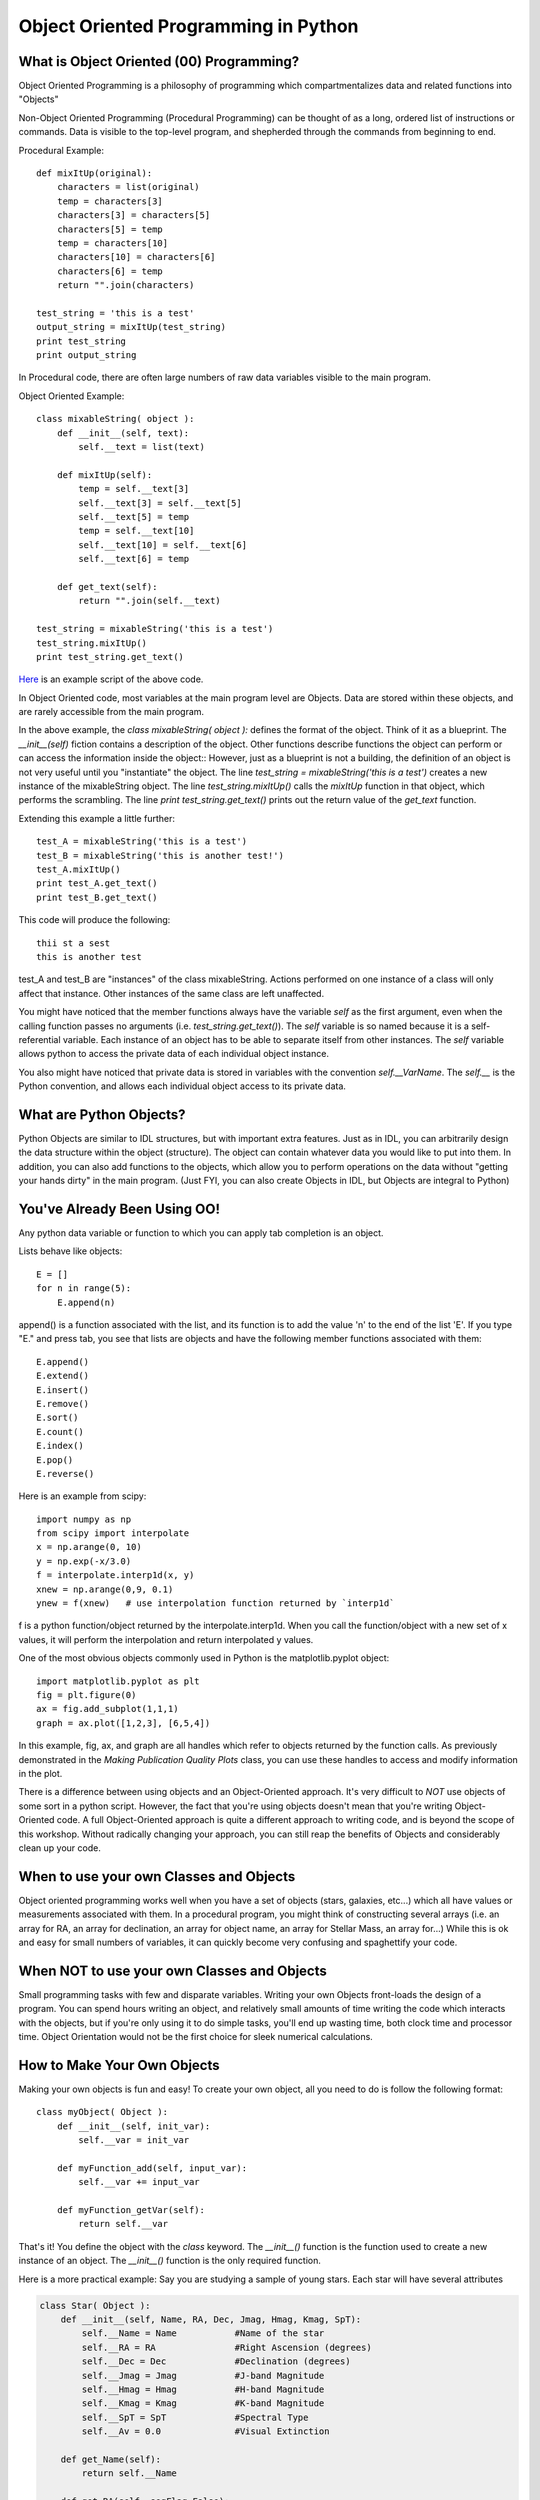 .. _guide:

Object Oriented Programming in Python
=====================================

What is Object Oriented (00) Programming?
-----------------------------------------
Object Oriented Programming is a philosophy of programming which compartmentalizes data and related
functions into "Objects"

Non-Object Oriented Programming (Procedural Programming) can be thought of as a long, ordered list
of instructions or commands.  Data is visible to the top-level program, and shepherded through the
commands from beginning to end.

Procedural Example::


   def mixItUp(original):
       characters = list(original)
       temp = characters[3]
       characters[3] = characters[5]
       characters[5] = temp
       temp = characters[10]
       characters[10] = characters[6]
       characters[6] = temp
       return "".join(characters)

   test_string = 'this is a test'
   output_string = mixItUp(test_string)
   print test_string
   print output_string


In Procedural code, there are often large numbers of raw data variables visible to the main program.

Object Oriented Example::

   class mixableString( object ):
       def __init__(self, text):
           self.__text = list(text)

       def mixItUp(self):
           temp = self.__text[3]
           self.__text[3] = self.__text[5]
           self.__text[5] = temp
           temp = self.__text[10]
           self.__text[10] = self.__text[6]
           self.__text[6] = temp

       def get_text(self):
           return "".join(self.__text)

   test_string = mixableString('this is a test')
   test_string.mixItUp()
   print test_string.get_text()

`Here <./example_A.py>`_ is an example script of the above code.

In Object Oriented code, most variables at the main program level are Objects.  Data are stored
within these objects, and are rarely accessible from the main program.

In the above example, the *class mixableString( object ):* defines the format of the object.  Think of it
as a blueprint.  The *__init__(self)* fiction contains a description of the object.  Other
functions describe functions the object can perform or can access the information inside the object::
However, just as a blueprint is not a building, the definition of an object is not very useful until you "instantiate"
the object.  The line *test_string = mixableString('this is a test')* creates a new instance of the mixableString
object.  The line *test_string.mixItUp()* calls the *mixItUp* function in that object, which performs the scrambling.
The line *print test_string.get_text()* prints out the return value of the *get_text* function.

Extending this example a little further::

   test_A = mixableString('this is a test')
   test_B = mixableString('this is another test!')
   test_A.mixItUp()
   print test_A.get_text()
   print test_B.get_text()

This code will produce the following::

   thii st a sest
   this is another test

test_A and test_B are "instances" of the class mixableString.  Actions performed on one instance of a class will only affect
that instance.  Other instances of the same class are left unaffected.

You might have noticed that the member functions always have the variable *self* as the first argument, even when the calling function
passes no arguments (i.e. *test_string.get_text()*).  The *self* variable is so named because it is a self-referential variable.  Each
instance of an object has to be able to separate itself from other instances.  The *self* variable allows python to access the private
data of each individual object instance.

You also might have noticed that private data is stored in variables with the convention *self.__VarName*.  The *self.__* is the Python convention, and
allows each individual object access to its private data.

What are Python Objects?
------------------------
Python Objects are similar to IDL structures, but with important extra features.  Just as in IDL,
you can arbitrarily design the data structure within the object (structure).  The object can contain
whatever data you would like to put into them.  In addition, you can also add functions to the objects,
which allow you to perform operations on the data without "getting your hands dirty" in the main
program.  (Just FYI, you can also create Objects in IDL, but Objects are integral to Python)

You've Already Been Using OO!
-----------------------------
Any python data variable or function to which you can apply tab completion is an object.

Lists behave like objects::

   E = []
   for n in range(5):
       E.append(n)

append() is a function associated with the list, and its function is to add the value 'n' to the end
of the list 'E'.  If you type "E." and press tab, you see that lists are objects and have the following
member functions associated with them::

   E.append()
   E.extend()
   E.insert()
   E.remove()
   E.sort()
   E.count()
   E.index()
   E.pop()
   E.reverse()

Here is an example from scipy::

   import numpy as np
   from scipy import interpolate
   x = np.arange(0, 10)
   y = np.exp(-x/3.0)
   f = interpolate.interp1d(x, y)
   xnew = np.arange(0,9, 0.1)
   ynew = f(xnew)   # use interpolation function returned by `interp1d`

f is a python function/object returned by the interpolate.interp1d.  When you call the function/object
with a new set of x values, it will perform the interpolation and return interpolated y values.

One of the most obvious objects commonly used in Python is the matplotlib.pyplot object::

   import matplotlib.pyplot as plt
   fig = plt.figure(0)
   ax = fig.add_subplot(1,1,1)
   graph = ax.plot([1,2,3], [6,5,4])

In this example, fig, ax, and graph are all handles which refer to objects returned by the function calls.  
As previously demonstrated in the *Making Publication Quality Plots* class, you can use these handles to access and modify 
information in the plot.

There is a difference between using objects and an Object-Oriented approach.  It's very difficult
to *NOT* use objects of some sort in a python script.  However, the fact that you're using objects
doesn't mean that you're writing Object-Oriented code.  A full Object-Oriented approach is quite a different
approach to writing code, and is beyond the scope of this workshop.  Without radically changing your approach,
you can still reap the benefits of Objects and considerably clean up your code.


When to use your own Classes and Objects
----------------------------------------
Object oriented programming works well when you have a set of objects (stars, galaxies, etc...) which
all have values or measurements associated with them.  In a procedural program, you might think of
constructing several arrays (i.e. an array for RA, an array for declination, an array for object name,
an array for Stellar Mass, an array for...)  While this is ok and easy for small numbers of variables,
it can quickly become very confusing and spaghettify your code.

When NOT to use your own Classes and Objects
--------------------------------------------
Small programming tasks with few and disparate variables.  Writing your own Objects front-loads the design
of a program.  You can spend hours writing an object, and relatively small amounts of time writing
the code which interacts with the objects, but if you're only using it to do simple tasks,
you'll end up wasting time, both clock time and processor time.
Object Orientation would not be the first choice for sleek numerical calculations.


How to Make Your Own Objects
----------------------------

Making your own objects is fun and easy!  To create your own object, all you need to do is follow the following format::

   class myObject( Object ):
       def __init__(self, init_var):
           self.__var = init_var

       def myFunction_add(self, input_var):
           self.__var += input_var

       def myFunction_getVar(self):
           return self.__var


That's it!  You define the object with the *class* keyword.  The *__init__()* function is the function used to create a 
new instance of an object.  The *__init__()* function is the only required function.

Here is a more practical example:  Say you are studying a sample of young stars.  Each star will have several attributes

.. code-block:: python

   class Star( Object ):
       def __init__(self, Name, RA, Dec, Jmag, Hmag, Kmag, SpT):
           self.__Name = Name           #Name of the star
           self.__RA = RA               #Right Ascension (degrees)
           self.__Dec = Dec             #Declination (degrees)
           self.__Jmag = Jmag           #J-band Magnitude
           self.__Hmag = Hmag           #H-band Magnitude
           self.__Kmag = Kmag           #K-band Magnitude
           self.__SpT = SpT             #Spectral Type
           self.__Av = 0.0              #Visual Extinction

       def get_Name(self):
           return self.__Name

       def get_RA(self, segFlag=False):
           if segFlag:
               hours = int(self.__RA/15)
               minutes = int((self.__RA-hours*15)*60/15)
               seconds = (self.__RA-hours*15.0-minutes/60.0*15.0)*3600/15
               return (hours, minutes, seconds)
           else:
               return self.__RA

       def set_Name(self, Name):
           self.__Name = Name

       def calc_Reddening(self):
           self.__Av = photmetricReddening(self.__Jmag, self.__Hmag, self.__Kmag, self.__SpT)

The *Star* class defines an object which has private members __Name, __RA, __Dec, __Jmag, __Hmag, __Kmag, __SpT, and __Av.

`Here <./example_B.py>`_ is an example of how an object like this might be used

.. code-block:: python

   star_list = []

   starA = Star('TWHya', 165.46625, -34.7047, 8.2, 7.6, 7.3, 'K7V')
   star_list.append(starA)
   star_list.append(Star('AlphaBoo', 213.91529, 19.1824, -2.25, -2.81, -2.91, 'K1III'))
   star_list.append(Star('TTauri', 65.495, 19.535, 7.24, 6.24, 5.32, 'G5V'))

Now, we can access either the sexegesimal or decimal Right Ascension::

   star_list[0].get_RA(segFlag=True)
   >> (11, 1, 51.900000000000546)
   star_list[1].get_RA()
   >> 213.91529


Other Cool Stuff
----------------

If you type *print star_list*, you'll get something akin to this::

   print star_list
   >> [<__main__.Star at 0x104f4d0>,
       <__main__.Star at 0x104f450>,
       <__main__.Star at 0x104f490>]

Not exactly legible, but by overloading the *__repr__(self)*, you can overload the text-representation of a Star object::

   class Star( object ):
      ...
      def __repr__(self):
          return '%s: %f' % (self.__name, self.__RA)

Now, when you ask Python to print a Star object, it calls this function.  So, repeating the previous exercise::

   print star_list
   >> [TWHya: 165.466250, AlphaBoo: 213.915290, TTauri: 65.495000]

You can also overload the "less-than" or "greater-than" operations.  This is powerful because Python
now knows how to compare objects of this type, and can sort them.  So, in the example above, we could
redefine the less-than/greater-than operations to sort a list of stars by Right Ascension (or J-band magnitude,
or alphabetically by name, or whatever you like).  To do this, you must include in the *class* definition
your new definition of less-than/greater-than::

   class Star( object ):
      ...
      def __lt__(self, other):
          if isinstance(other, float):
              return self.__RA < other
          else:
              return self.__RA < other.__RA


Now, we can sort the any list of Star objects by Right Ascension::

   star_list.sort()
   print star_list
   >> [TTauri: 65.495000, TWHya: 165.466250, AlphaBoo: 213.915290]

`Here <./example_C.py>`_ is an example of the above code.

The reason the previous examples are called *Overloading* is because they over-ride existing functions called *__repr__(self)* and 
*__lt__(self, other)*.  Where did these functions come from?  We certainly didn't define them from scratch!  To understand this, we
must understand the concept of "Inheritance".  In the original definition of *class Star( object ):*, the *object* is the parent class
of the Star Object.  Here is an example from Wikipedia::
   class Animal:
       def __init__(self, name):    # Constructor of the class
           self.name = name
       def talk(self):              # Abstract method, defined by convention only
           raise NotImplementedError("Subclass must implement abstract method")
   
   class Cat(Animal):
       def talk(self):
           return 'Meow!'
   
   class Dog(Animal):
       def talk(self):
           return 'Woof! Woof!'

Class Animal is the parent class for both Cat and Dog.  You may notice that neither Cat nor Dog have the required *__init__()* function.
This is because they inherit it from their parent class, Animal.  This means that both objects have a self.name variable.  Both 
Cat and Dog overload the *talk(self)* function with functions appropriate to their type.::
   
   animals = [Cat('Missy'), Dog('Lassie')]
   for animal in animals:
       print animal.name + ': ' + animal.talk()

This prints the following::

   Missy: Meow!
   Lassie: Woof! Woof!
   
Custom Objects are powerful ways to organize your data and keeping your code from turning into spaghetti.
These are just a few of the things which are possible.  The sky's the limit, so feel free to explore!



Further Reading
---------------
* `Object Oriented Thought Process <http://www.amazon.com/Object-Oriented-Thought-Process-The-Edition/dp/0672330164>`_, Matt Weisfeld
* `Design Patterns <http://www.amazon.com/Design-Patterns-Elements-Reusable-Object-Oriented/dp/0201633612>`_, Erich Gamma et al.
* `Object-Oriented Programming and Java <http://www.amazon.com/Object-Oriented-Programming-Java-Danny-C-C/dp/9813083964>`_, Danny Poo et al.
* `Object-Oriented Programming in Python <http://www.amazon.com/Object-Oriented-Programming-Python-Michael-Goldwasser/dp/0136150314>`_, Goldwasser & Letscher




+---+
|   |
+---+

.. :Authors:
.. :Copyright:
